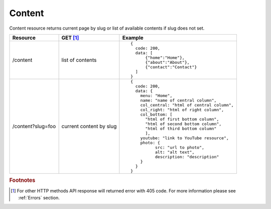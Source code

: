 Content
-------

Content resource returns current page by slug or list of available contents if slug does not set.

.. tabularcolumns:: |p{3cm}|p{1.5cm}|p{10.5cm}|
.. list-table::
    :header-rows: 1

    * - Resource
      - GET [#f1]_ 
      - Example 

    * - /content
      - list of contents
      - ::
    
          {
            code: 200,
            data: [
                {"home":"Home"},
                {"about":"About"},
                {"contact":"Contact"}
            ]
          }

    * - /content?slug=foo
      - current content by slug
      - ::

          {
            code: 200, 
            data: {
              menu: "Home",
              name: "name of central column",
              col_central: "html of central column", 
              col_right: "html of right column", 
              col_bottom: [
                "html of first bottom column",
                "html of second bottom column", 
                "html of third bottom column"
                ],
              youtube: "link to YouTube resource",
              photo: { 
                    src: "url to photo", 
                    alt: "alt text", 
                    description: "description" 
              }
            }
          }


.. rubric:: Footnotes

.. [#f1]  For other HTTP methods API response will returned error with 405 code. For more information please see :ref:`Errors` section.
